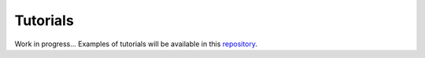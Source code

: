 Tutorials
---------

Work in progress... Examples of tutorials will be available in this `repository <https://github.com/deeppavlov/dialog_flow_demo>`_.
